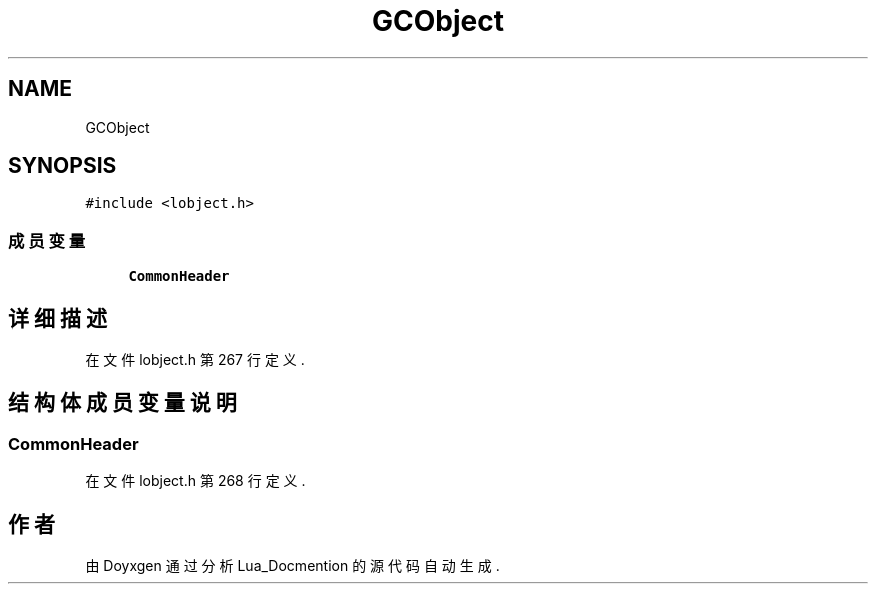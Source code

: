 .TH "GCObject" 3 "2020年 九月 8日 星期二" "Lua_Docmention" \" -*- nroff -*-
.ad l
.nh
.SH NAME
GCObject
.SH SYNOPSIS
.br
.PP
.PP
\fC#include <lobject\&.h>\fP
.SS "成员变量"

.in +1c
.ti -1c
.RI "\fBCommonHeader\fP"
.br
.in -1c
.SH "详细描述"
.PP 
在文件 lobject\&.h 第 267 行定义\&.
.SH "结构体成员变量说明"
.PP 
.SS "CommonHeader"

.PP
在文件 lobject\&.h 第 268 行定义\&.

.SH "作者"
.PP 
由 Doyxgen 通过分析 Lua_Docmention 的 源代码自动生成\&.
